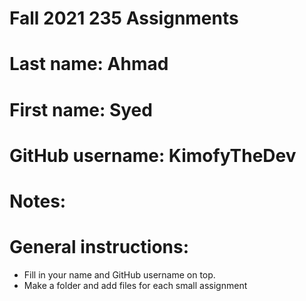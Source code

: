 * Fall 2021 235 Assignments

* Last name: Ahmad

* First name: Syed

* GitHub username: KimofyTheDev

* Notes:



* General instructions:
- Fill in your name and GitHub username on top.
- Make a folder and add files for each small assignment
